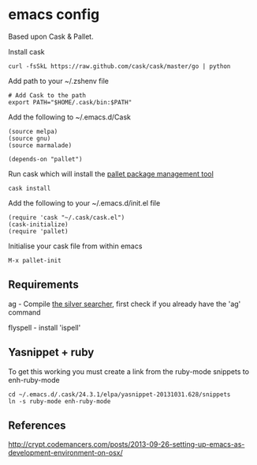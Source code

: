 * emacs config

Based upon Cask & Pallet.   


Install cask
: curl -fsSkL https://raw.github.com/cask/cask/master/go | python
   
Add path to your ~/.zshenv file
: # Add Cask to the path
: export PATH="$HOME/.cask/bin:$PATH"
   
Add the following to ~/.emacs.d/Cask
: (source melpa)
: (source gnu)
: (source marmalade)
:  
: (depends-on "pallet")

Run cask which will install the [[https://github.com/rdallasgray/pallet][pallet package management tool]]
: cask install

Add the following to your ~/.emacs.d/init.el file
: (require 'cask "~/.cask/cask.el")
: (cask-initialize)
: (require 'pallet)

Initialise your cask file from within emacs
: M-x pallet-init
   
** Requirements

ag - Compile [[https://github.com/ggreer/the_silver_searcher][the silver searcher]], first check if you already have the 'ag' command

flyspell - install 'ispell'

** Yasnippet + ruby

To get this working you must create a link from the ruby-mode snippets to
enh-ruby-mode
: cd ~/.emacs.d/.cask/24.3.1/elpa/yasnippet-20131031.628/snippets
: ln -s ruby-mode enh-ruby-mode


** References
http://crypt.codemancers.com/posts/2013-09-26-setting-up-emacs-as-development-environment-on-osx/
